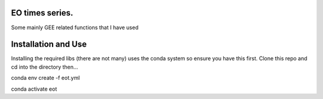 EO times series.
~~~~~~~~~~~~~~~~~~~~~~~~~~~~~~~~~~~~~~~~~~~~~~~~~~~~~~~~~~~~~~~~~~~~~~~~~~~~~~~~~~~~~~~~~~~~~~~~~~~~~~~~~~~~~~~~~~~

Some mainly GEE related functions that I have used

Installation and Use
~~~~~~~~~~~~~~~~~~~~

Installing the required libs (there are not many) uses the conda system so ensure you have this first. Clone this repo and cd into the directory then...

.. code-block:: bash

conda env create -f eot.yml

conda activate eot


